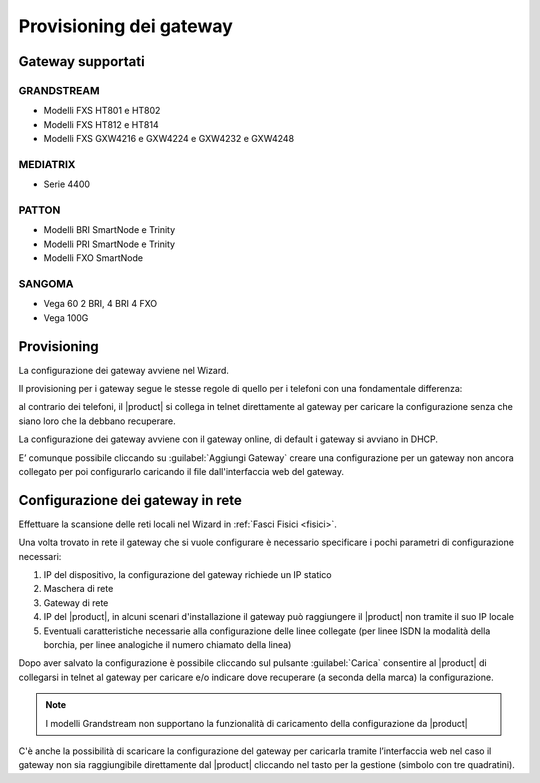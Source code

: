 ========================
Provisioning dei gateway
========================

Gateway supportati
===================

GRANDSTREAM
-----------

* Modelli FXS HT801 e HT802
* Modelli FXS HT812 e HT814
* Modelli FXS GXW4216 e GXW4224 e GXW4232 e GXW4248

MEDIATRIX
---------

* Serie 4400


PATTON
------

* Modelli BRI SmartNode e Trinity
* Modelli PRI SmartNode e Trinity
* Modelli FXO SmartNode


SANGOMA
-------

* Vega 60 2 BRI, 4 BRI 4 FXO
* Vega 100G

Provisioning
============

La configurazione dei gateway avviene nel Wizard.

Il provisioning per i gateway segue le stesse regole di quello per i telefoni con una fondamentale differenza:

al contrario dei telefoni, il |product| si collega in telnet direttamente al gateway per caricare la configurazione senza che siano loro che la debbano recuperare.

La configurazione dei gateway avviene con il gateway online, di default i gateway si avviano in DHCP.

E’ comunque possibile cliccando su :guilabel:`Aggiungi Gateway` creare una configurazione per un gateway non ancora collegato per poi configurarlo caricando il file dall'interfaccia web del gateway.

Configurazione dei gateway in rete
==================================

Effettuare la scansione delle reti locali nel Wizard in :ref:`Fasci Fisici <fisici>`.

Una volta trovato in rete il gateway che si vuole configurare è necessario specificare i pochi parametri di configurazione necessari:

1. IP del dispositivo, la configurazione del gateway richiede un IP statico
2. Maschera di rete
3. Gateway di rete
4. IP del |product|, in alcuni scenari d'installazione il gateway può raggiungere il |product| non tramite il suo IP locale
5. Eventuali caratteristiche necessarie alla configurazione delle linee collegate (per linee ISDN la modalità della borchia, per linee analogiche il numero chiamato della linea)

Dopo aver salvato la configurazione è possibile cliccando sul pulsante :guilabel:`Carica` consentire al |product| di collegarsi in telnet al gateway per caricare e/o indicare dove recuperare (a seconda della marca) la configurazione.

.. note:: I modelli Grandstream non supportano la funzionalità di caricamento della configurazione da |product|

C'è anche la possibilità di scaricare la configurazione del gateway per caricarla tramite l’interfaccia web nel caso il gateway non sia raggiungibile direttamente dal |product| cliccando nel tasto per la gestione (simbolo con tre quadratini).
